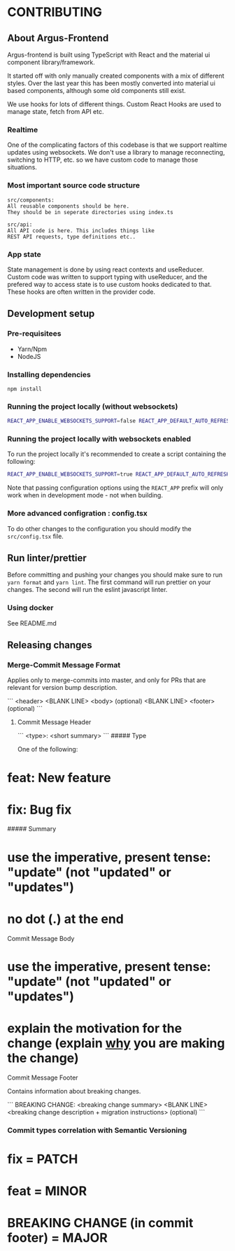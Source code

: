 * CONTRIBUTING

** About Argus-Frontend
Argus-frontend is built using TypeScript with React and the material ui
component library/framework.

It started off with only manually created components with a mix of different
styles. Over the last year this has been mostly converted into material ui
based components, although some old components still exist.

We use hooks for lots of different things. Custom React Hooks are used
to manage state, fetch from API etc.

*** Realtime
One of the complicating factors of this codebase is that we
support realtime updates using websockets. We don't use
a library to manage reconnecting, switching to HTTP, etc.
so we have custom code to manage those situations.


*** Most important source code structure
#+BEGIN_SRC
src/components:
All reusable components should be here.
They should be in seperate directories using index.ts

src/api:
All API code is here. This includes things like
REST API requests, type definitions etc..
#+END_SRC


*** App state
State management is done by using react contexts and useReducer.
Custom code was written to support typing with useReducer, and
the prefered way to access state is to use custom hooks dedicated
to that. These hooks are often written in the provider code.


** Development setup
*** Pre-requisitees
- Yarn/Npm
- NodeJS

*** Installing dependencies
#+BEGIN_SRC
npm install
#+END_SRC

*** Running the project locally (without websockets)
#+BEGIN_SRC sh
REACT_APP_ENABLE_WEBSOCKETS_SUPPORT=false REACT_APP_DEFAULT_AUTO_REFRESH_INTERVAL=30 REACT_APP_BACKEND_WS_URL="ws://localhost:8000/ws" REACT_APP_BACKEND_URL="http://localhost:8000" yarn start
#+END_SRC

*** Running the project locally with websockets enabled
To run the project locally it's recommended to create a script containing
the following:

#+BEGIN_SRC sh
REACT_APP_ENABLE_WEBSOCKETS_SUPPORT=true REACT_APP_DEFAULT_AUTO_REFRESH_INTERVAL=30 REACT_APP_BACKEND_WS_URL="ws://localhost:8000/ws" REACT_APP_BACKEND_URL="http://localhost:8000" yarn start
#+END_SRC

Note that passing configuration options using the ~REACT_APP~ prefix will
only work when in development mode - not when building.

*** More advanced configration : config.tsx
To do other changes to the configuration you should modify the
~src/config.tsx~ file.

** Run linter/prettier
Before committing and pushing your changes you should make sure
to run ~yarn format~ and ~yarn lint~. The first command will run prettier on
your changes. The second will run the eslint javascript linter.


*** Using docker
See README.md


** Releasing changes

*** Merge-Commit Message Format

Applies only to merge-commits into master,
and only for PRs that are relevant for version bump description.

```
<header>
<BLANK LINE>
<body> (optional)
<BLANK LINE>
<footer> (optional)
```

**** Commit Message Header
```
<type>: <short summary>
```
##### Type

One of the following:

* **feat**: New feature
* **fix**: Bug fix


##### Summary

* use the imperative, present tense: "update" (not "updated" or "updates")
* no dot (.) at the end

**** Commit Message Body

* use the imperative, present tense: "update" (not "updated" or "updates")
* explain the motivation for the change (explain _why_ you are making the change)


**** Commit Message Footer

Contains information about breaking changes.

```
BREAKING CHANGE: <breaking change summary>
<BLANK LINE>
<breaking change description + migration instructions> (optional)
```

*** Commit types correlation with Semantic Versioning

* fix = PATCH
* feat = MINOR
* BREAKING CHANGE (in commit footer) = MAJOR

